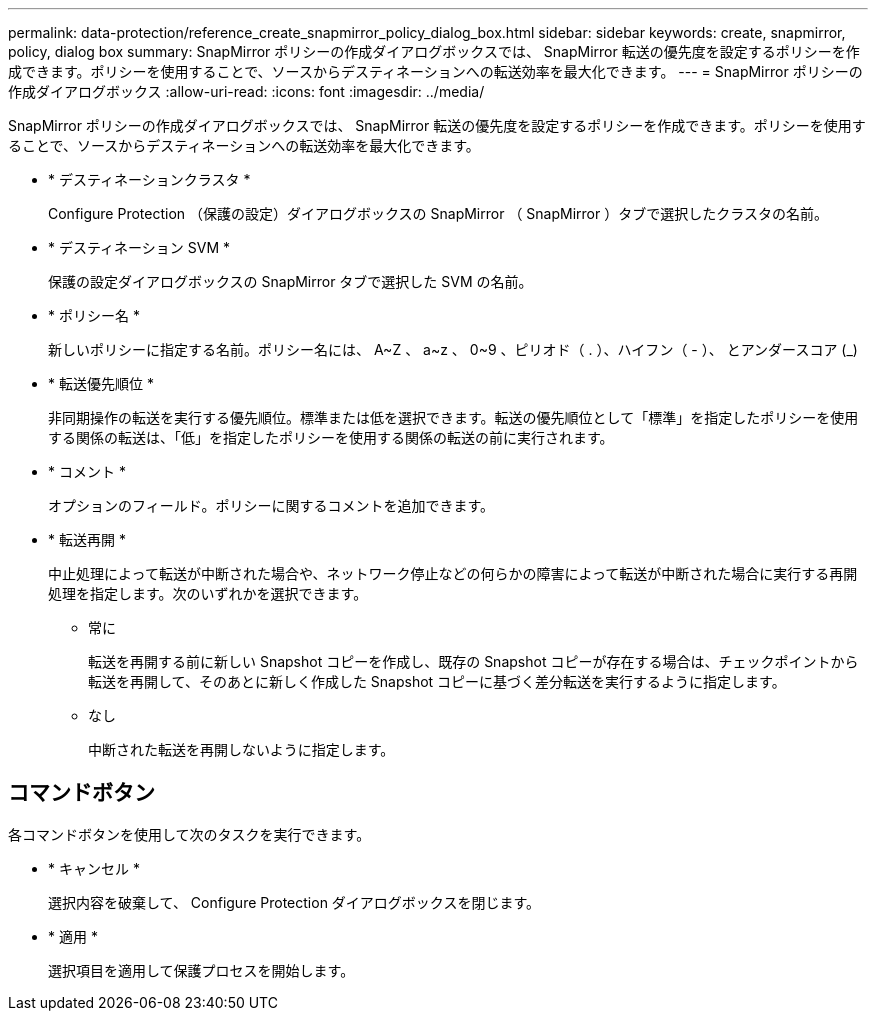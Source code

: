 ---
permalink: data-protection/reference_create_snapmirror_policy_dialog_box.html 
sidebar: sidebar 
keywords: create, snapmirror, policy, dialog box 
summary: SnapMirror ポリシーの作成ダイアログボックスでは、 SnapMirror 転送の優先度を設定するポリシーを作成できます。ポリシーを使用することで、ソースからデスティネーションへの転送効率を最大化できます。 
---
= SnapMirror ポリシーの作成ダイアログボックス
:allow-uri-read: 
:icons: font
:imagesdir: ../media/


[role="lead"]
SnapMirror ポリシーの作成ダイアログボックスでは、 SnapMirror 転送の優先度を設定するポリシーを作成できます。ポリシーを使用することで、ソースからデスティネーションへの転送効率を最大化できます。

* * デスティネーションクラスタ *
+
Configure Protection （保護の設定）ダイアログボックスの SnapMirror （ SnapMirror ）タブで選択したクラスタの名前。

* * デスティネーション SVM *
+
保護の設定ダイアログボックスの SnapMirror タブで選択した SVM の名前。

* * ポリシー名 *
+
新しいポリシーに指定する名前。ポリシー名には、 A~Z 、 a~z 、 0~9 、ピリオド（ . ）、ハイフン（ - ）、 とアンダースコア (_)

* * 転送優先順位 *
+
非同期操作の転送を実行する優先順位。標準または低を選択できます。転送の優先順位として「標準」を指定したポリシーを使用する関係の転送は、「低」を指定したポリシーを使用する関係の転送の前に実行されます。

* * コメント *
+
オプションのフィールド。ポリシーに関するコメントを追加できます。

* * 転送再開 *
+
中止処理によって転送が中断された場合や、ネットワーク停止などの何らかの障害によって転送が中断された場合に実行する再開処理を指定します。次のいずれかを選択できます。

+
** 常に
+
転送を再開する前に新しい Snapshot コピーを作成し、既存の Snapshot コピーが存在する場合は、チェックポイントから転送を再開して、そのあとに新しく作成した Snapshot コピーに基づく差分転送を実行するように指定します。

** なし
+
中断された転送を再開しないように指定します。







== コマンドボタン

各コマンドボタンを使用して次のタスクを実行できます。

* * キャンセル *
+
選択内容を破棄して、 Configure Protection ダイアログボックスを閉じます。

* * 適用 *
+
選択項目を適用して保護プロセスを開始します。


